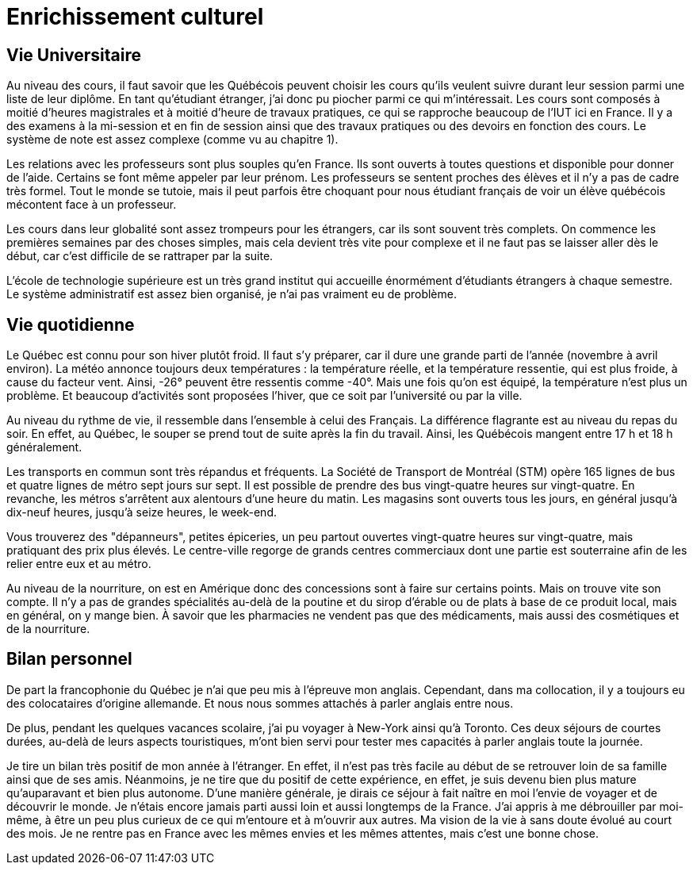 = Enrichissement culturel

== Vie Universitaire 

Au niveau des cours, il faut savoir que les Québécois peuvent choisir les cours qu'ils veulent suivre durant leur session parmi une liste de leur diplôme. En tant qu'étudiant étranger, j'ai donc pu piocher parmi ce qui m'intéressait. Les cours sont composés à moitié d'heures magistrales et à moitié d'heure de travaux pratiques, ce qui se rapproche beaucoup de l'IUT ici en France. Il y a des examens à la mi-session et en fin de session ainsi que des travaux pratiques ou des devoirs en fonction des cours. Le système de note est assez complexe (comme vu au chapitre 1).

Les relations avec les professeurs sont plus souples qu'en France. Ils sont ouverts à toutes questions et disponible pour donner de l'aide. Certains se font même appeler par leur prénom. Les professeurs se sentent proches des élèves et il n’y a pas de cadre très formel. Tout le monde se tutoie, mais il peut parfois être choquant pour nous étudiant français de voir un élève québécois mécontent face à un professeur.

Les cours dans leur globalité sont assez trompeurs pour les étrangers, car ils sont souvent très complets. On commence les premières semaines par des choses simples, mais cela devient très vite pour complexe et il ne faut pas se laisser aller dès le début, car c'est difficile de se rattraper par la suite.

L'école de technologie supérieure est un très grand institut qui accueille énormément d'étudiants étrangers à chaque semestre. Le système administratif est assez bien organisé, je n'ai pas vraiment eu de problème. 

== Vie quotidienne

Le Québec est connu pour son hiver plutôt froid. Il faut s'y préparer, car il dure une grande parti de l'année (novembre à avril environ). La météo annonce toujours deux températures : la température réelle, et la température ressentie, qui est plus froide, à cause du facteur vent. Ainsi, -26° peuvent être ressentis comme -40°. Mais une fois qu'on est équipé, la température n'est plus un problème. Et beaucoup d'activités sont proposées l'hiver, que ce soit par l'université ou par la ville.

Au niveau du rythme de vie, il ressemble dans l'ensemble à celui des Français. La différence flagrante est au niveau du repas du soir. En effet, au Québec, le souper se prend tout de suite après la fin du travail. Ainsi, les Québécois mangent entre 17 h et 18 h généralement.

Les transports en commun sont très répandus et fréquents. La Société de Transport de Montréal (STM) opère 165 lignes de bus et quatre lignes de métro sept jours sur sept. Il est possible de prendre des bus vingt-quatre heures sur vingt-quatre. En revanche, les métros s’arrêtent aux alentours d'une heure du matin. Les magasins sont ouverts tous les jours, en général jusqu’à dix-neuf heures, jusqu’à seize heures, le week-end.

Vous trouverez des "dépanneurs", petites épiceries, un peu partout ouvertes vingt-quatre heures sur vingt-quatre, mais pratiquant des prix plus élevés. Le centre-ville regorge de grands centres commerciaux dont une partie est souterraine afin de les relier entre eux et au métro.

Au niveau de la nourriture, on est en Amérique donc des concessions sont à faire sur certains points. Mais on trouve vite son compte. Il n’y a pas de grandes spécialités au-delà de la poutine et du sirop d’érable ou de plats à base de ce produit local, mais en général, on y mange bien. À savoir que les pharmacies ne vendent pas que des médicaments, mais aussi des cosmétiques et de la nourriture. 

== Bilan personnel 

De part la francophonie du Québec je n'ai que peu mis à l'épreuve mon anglais. Cependant, dans ma collocation, il y a toujours eu des colocataires d'origine allemande. Et nous nous sommes attachés à parler anglais entre nous.

De plus, pendant les quelques vacances scolaire, j'ai pu voyager à New-York ainsi qu'à Toronto. Ces deux séjours de courtes durées, au-delà de leurs aspects touristiques, m'ont bien servi pour tester mes capacités à parler anglais toute la journée.

Je tire un bilan très positif de mon année à l’étranger. En effet, il n’est pas très facile au début de se retrouver loin de sa famille ainsi que de ses amis. Néanmoins, je ne tire que du positif de cette expérience, en effet, je suis devenu bien plus mature qu’auparavant et bien plus autonome. D'une manière générale, je dirais ce séjour à fait naître en moi l'envie de voyager et de découvrir le monde. Je n'étais encore jamais parti aussi loin et aussi longtemps de la France. J'ai appris à me débrouiller par moi-même, à être un peu plus curieux de ce qui m'entoure et à m'ouvrir aux autres. Ma vision de la vie à sans doute évolué au court des mois. Je ne rentre pas en France avec les mêmes envies et les mêmes attentes, mais c'est une bonne chose. 

